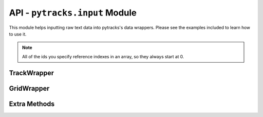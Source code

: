 .. input:

.. py:module:: pytracks.input

===============================
API - ``pytracks.input`` Module
===============================

This module helps inputting raw text data into pytracks's data wrappers. Please see the examples included to learn how to use it.

.. note::

   All of the ids you specify reference indexes in an array, so they always start at 0.

TrackWrapper
============

.. py:class:: TrackWrapper(data_file, sectioned, id_column, x_column, y_column, g_column, m_column, worth_column, weight_column, extra_ids)

   :param string data_file: Path to the datafile.
   :param boolean sectioned: If the file has multiple sets of data in it. Default is True.
   :param int id_column: The column index holding the id data. Default is 1.
   :param int x_column: The column index holding the x data. Default is 2.
   :param int y_column: The column index holding the y data. Default is 3.
   :param int g_column: The column index holding the growth data. Default is 4.
   :param int m_column: The column index holding the mortality data. Default is 5.
   :param int worth_column: The column index holding the worth data. Default is 6.
   :param int weight_column: The column index holding the weight data. Default is 7
   :param extra_ids: A list of indexes. The column indexes holding the the extra data desired. Default is None.
   :type extra_ids: list of ints

   .. py:data:: data

      The list holding all the raw data read in from the file.

   .. py:data:: data_ids

      The list holding the specified ids for the required columns.

   .. py:data:: extra_ids

      The list holding the specified ids for the extra columns desired by the user.

   .. py:classmethod:: gen_trackset(index)

      :param int index: The desired dataset if the data file is sectioned. Default is 0.
      :return: A generated :class:`pytracks.track.TrackSet`.

      Generates a :class:`pytracks.track.TrackSet` object from the raw data.

GridWrapper
===========

.. py:class:: GridWrapper(data_file, sectioned, x_column, y_column, extra_ids)

   :param string data_file: Path to the datafile.
   :param boolean sectioned: If the file has multiple sets of data in it. Default is True.
   :param int x_column: The column index holding the x data. Default is 1.
   :param int y_column: The column index holding the y data. Default is 2.
   :param extra_ids: A list of indexes. The column indexes holding the the extra data desired. Default is None.
   :type extra_ids: list of ints

   .. py:data:: data

      The list holding all the raw data read in from the file.

   .. py:data:: data_ids

      The list holding the specified ids for the required columns.

   .. py:data:: extra_ids

      The list holding the specified ids for the extra columns desired by the user.

   .. py:classmethod:: gen_grid(index)

      :param int index: The desired dataset if the data file is sectioned. Default is 0.
      :return: A generated :class:`pytracks.grid.Grid`.

      Generates a :class:`pytracks.grid.Grid` object from the raw data.

Extra Methods
=============

.. py:function:: split_data(data, split_id)

   :param data: 2D raw data.
   :type data: list of lists
   :param int split_id: The index on which to split the data.
   
   A method to split the data according to an ID specified. Possibly useful to the user.

.. py:function:: get_data(data_file, sectioned)

   :param string data_file: A path to a raw data file. Can be a relative or absolute path.
   :param boolean sectioned: If sectioned, split the data on the first column.

   A method to read in raw data. Not useful to the user.